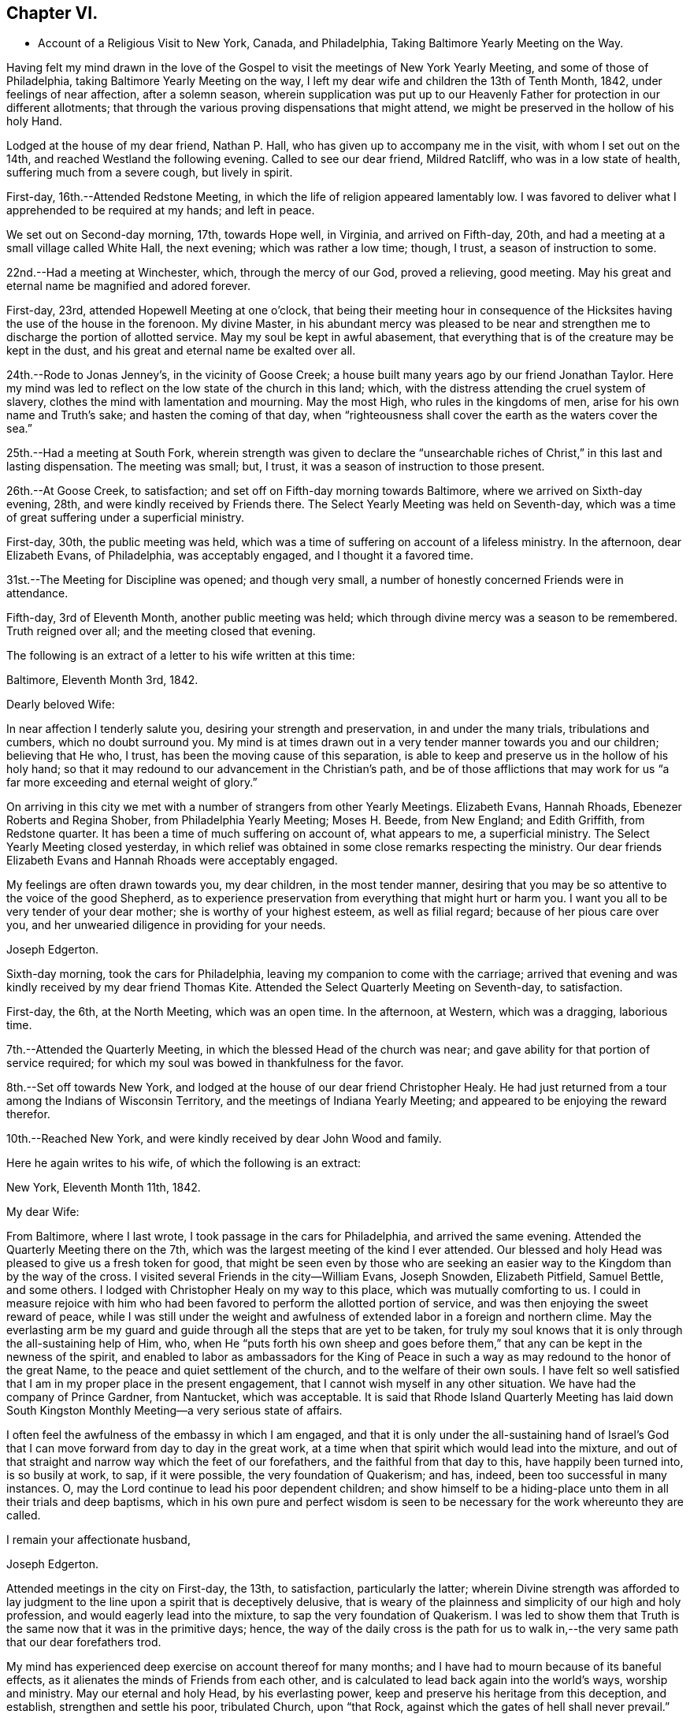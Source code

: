 == Chapter VI.

[.chapter-synopsis]
* Account of a Religious Visit to New York, Canada, and Philadelphia, Taking Baltimore Yearly Meeting on the Way.

Having felt my mind drawn in the love of the Gospel to
visit the meetings of New York Yearly Meeting,
and some of those of Philadelphia, taking Baltimore Yearly Meeting on the way,
I left my dear wife and children the 13th of Tenth Month, 1842,
under feelings of near affection, after a solemn season,
wherein supplication was put up to our Heavenly Father
for protection in our different allotments;
that through the various proving dispensations that might attend,
we might be preserved in the hollow of his holy Hand.

Lodged at the house of my dear friend, Nathan P. Hall,
who has given up to accompany me in the visit, with whom I set out on the 14th,
and reached Westland the following evening.
Called to see our dear friend, Mildred Ratcliff, who was in a low state of health,
suffering much from a severe cough, but lively in spirit.

First-day, 16th.--Attended Redstone Meeting,
in which the life of religion appeared lamentably low.
I was favored to deliver what I apprehended to be required at my hands; and left in peace.

We set out on Second-day morning, 17th, towards Hope well, in Virginia,
and arrived on Fifth-day, 20th, and had a meeting at a small village called White Hall,
the next evening; which was rather a low time; though, I trust,
a season of instruction to some.

22nd.--Had a meeting at Winchester, which, through the mercy of our God,
proved a relieving, good meeting.
May his great and eternal name be magnified and adored forever.

First-day, 23rd, attended Hopewell Meeting at one o`'clock,
that being their meeting hour in consequence of the
Hicksites having the use of the house in the forenoon.
My divine Master,
in his abundant mercy was pleased to be near and strengthen me
to discharge the portion of allotted service.
May my soul be kept in awful abasement,
that everything that is of the creature may be kept in the dust,
and his great and eternal name be exalted over all.

24th.--Rode to Jonas Jenney`'s, in the vicinity of Goose Creek;
a house built many years ago by our friend Jonathan Taylor.
Here my mind was led to reflect on the low state of the church in this land; which,
with the distress attending the cruel system of slavery,
clothes the mind with lamentation and mourning.
May the most High, who rules in the kingdoms of men,
arise for his own name and Truth`'s sake; and hasten the coming of that day,
when "`righteousness shall cover the earth as the waters cover the sea.`"

25th.--Had a meeting at South Fork,
wherein strength was given to declare the "`unsearchable
riches of Christ,`" in this last and lasting dispensation.
The meeting was small; but, I trust, it was a season of instruction to those present.

26th.--At Goose Creek, to satisfaction;
and set off on Fifth-day morning towards Baltimore,
where we arrived on Sixth-day evening, 28th, and were kindly received by Friends there.
The Select Yearly Meeting was held on Seventh-day,
which was a time of great suffering under a superficial ministry.

First-day, 30th, the public meeting was held,
which was a time of suffering on account of a lifeless ministry.
In the afternoon, dear Elizabeth Evans, of Philadelphia, was acceptably engaged,
and I thought it a favored time.

31st.--The Meeting for Discipline was opened; and though very small,
a number of honestly concerned Friends were in attendance.

Fifth-day, 3rd of Eleventh Month, another public meeting was held;
which through divine mercy was a season to be remembered.
Truth reigned over all; and the meeting closed that evening.

The following is an extract of a letter to his wife written at this time:

[.embedded-content-document.letter]
--

[.signed-section-context-open]
Baltimore, Eleventh Month 3rd, 1842.

[.salutation]
Dearly beloved Wife:

In near affection I tenderly salute you,
desiring your strength and preservation, in and under the many trials,
tribulations and cumbers, which no doubt surround you.
My mind is at times drawn out in a very tender manner towards you and our children;
believing that He who, I trust, has been the moving cause of this separation,
is able to keep and preserve us in the hollow of his holy hand;
so that it may redound to our advancement in the Christian`'s path,
and be of those afflictions that may work for us "`a
far more exceeding and eternal weight of glory.`"

On arriving in this city we met with a number of strangers from other Yearly Meetings.
Elizabeth Evans, Hannah Rhoads, Ebenezer Roberts and Regina Shober,
from Philadelphia Yearly Meeting; Moses H. Beede, from New England; and Edith Griffith,
from Redstone quarter.
It has been a time of much suffering on account of, what appears to me,
a superficial ministry.
The Select Yearly Meeting closed yesterday,
in which relief was obtained in some close remarks respecting the ministry.
Our dear friends Elizabeth Evans and Hannah Rhoads were acceptably engaged.

My feelings are often drawn towards you, my dear children, in the most tender manner,
desiring that you may be so attentive to the voice of the good Shepherd,
as to experience preservation from everything that might hurt or harm you.
I want you all to be very tender of your dear mother;
she is worthy of your highest esteem, as well as filial regard;
because of her pious care over you,
and her unwearied diligence in providing for your needs.

[.signed-section-signature]
Joseph Edgerton.

--

Sixth-day morning, took the cars for Philadelphia,
leaving my companion to come with the carriage;
arrived that evening and was kindly received by my dear friend Thomas Kite.
Attended the Select Quarterly Meeting on Seventh-day, to satisfaction.

First-day, the 6th, at the North Meeting, which was an open time.
In the afternoon, at Western, which was a dragging, laborious time.

7th.--Attended the Quarterly Meeting, in which the blessed Head of the church was near;
and gave ability for that portion of service required;
for which my soul was bowed in thankfulness for the favor.

8th.--Set off towards New York,
and lodged at the house of our dear friend Christopher Healy.
He had just returned from a tour among the Indians of Wisconsin Territory,
and the meetings of Indiana Yearly Meeting;
and appeared to be enjoying the reward therefor.

10th.--Reached New York, and were kindly received by dear John Wood and family.

Here he again writes to his wife, of which the following is an extract:

[.embedded-content-document.letter]
--

[.signed-section-context-open]
New York, Eleventh Month 11th, 1842.

[.salutation]
My dear Wife:

From Baltimore, where I last wrote,
I took passage in the cars for Philadelphia, and arrived the same evening.
Attended the Quarterly Meeting there on the 7th,
which was the largest meeting of the kind I ever attended.
Our blessed and holy Head was pleased to give us a fresh token for good,
that might be seen even by those who are seeking an
easier way to the Kingdom than by the way of the cross.
I visited several Friends in the city--William Evans, Joseph Snowden, Elizabeth Pitfield,
Samuel Bettle, and some others.
I lodged with Christopher Healy on my way to this place,
which was mutually comforting to us.
I could in measure rejoice with him who had been
favored to perform the allotted portion of service,
and was then enjoying the sweet reward of peace,
while I was still under the weight and awfulness of
extended labor in a foreign and northern clime.
May the everlasting arm be my guard and guide
through all the steps that are yet to be taken,
for truly my soul knows that it is only through the all-sustaining help of Him, who,
when He "`puts forth his own sheep and goes before them,`"
that any can be kept in the newness of the spirit,
and enabled to labor as ambassadors for the King of Peace in
such a way as may redound to the honor of the great Name,
to the peace and quiet settlement of the church, and to the welfare of their own souls.
I have felt so well satisfied that I am in my proper place in the present engagement,
that I cannot wish myself in any other situation.
We have had the company of Prince Gardner, from Nantucket, which was acceptable.
It is said that Rhode Island Quarterly Meeting has laid down South
Kingston Monthly Meeting--a very serious state of affairs.

I often feel the awfulness of the embassy in which I am engaged,
and that it is only under the all-sustaining hand of Israel`'s
God that I can move forward from day to day in the great work,
at a time when that spirit which would lead into the mixture,
and out of that straight and narrow way which the feet of our forefathers,
and the faithful from that day to this, have happily been turned into,
is so busily at work, to sap, if it were possible, the very foundation of Quakerism;
and has, indeed, been too successful in many instances.
O, may the Lord continue to lead his poor dependent children;
and show himself to be a hiding-place unto them in all their trials and deep baptisms,
which in his own pure and perfect wisdom is seen to be
necessary for the work whereunto they are called.

[.signed-section-closing]
I remain your affectionate husband,

[.signed-section-signature]
Joseph Edgerton.

--

Attended meetings in the city on First-day, the 13th, to satisfaction,
particularly the latter;
wherein Divine strength was afforded to lay judgment to
the line upon a spirit that is deceptively delusive,
that is weary of the plainness and simplicity of our high and holy profession,
and would eagerly lead into the mixture, to sap the very foundation of Quakerism.
I was led to show them that Truth is the same now that it was in the primitive days;
hence,
the way of the daily cross is the path for us to walk
in,--the very same path that our dear forefathers trod.

My mind has experienced deep exercise on account thereof for many months;
and I have had to mourn because of its baneful effects,
as it alienates the minds of Friends from each other,
and is calculated to lead back again into the world`'s ways, worship and ministry.
May our eternal and holy Head, by his everlasting power,
keep and preserve his heritage from this deception, and establish,
strengthen and settle his poor, tribulated Church, upon "`that Rock,
against which the gates of hell shall never prevail.`"

Left New York on Second-day, the 14th, in a steam boat,
and arrived at Cornwall on the 15th, and had a meeting there, to satisfaction.

16th.--At Clove; which was an open, good meeting.
Also had a meeting at Blooming-Grove, where religion appeared to be at a very low ebb.

18th.--Had a meeting at the Valley, to satisfaction; and one at Marlborough the next day.

First-day, 20th.--At Plattekill, where my gracious Master was near by his Divine power;
giving ability to show the importance of an acquaintance with God;
which is to be realized only by attending to the Divine gift in the heart.
The meeting ended in thanksgiving and praise unto Him whose is the power,
as well as the work.
Truth reigned over all.

21st.--At Platz; which was a very suffering time.

22nd.--At Plains Monthly Meeting;
Divine strength was afforded to labor honestly for the welfare of the Church.
The language of encouragement ran freely to some who were
concerned to build upon that immovable "`Rock of Ages,`" as
well as close labor bestowed on the careless professors.
Our religious Society appears to be in a very low state.
Attended Marlborough Monthly Meeting, held at Plattekill.
A season of Divine favor.
May the Lord be praised, for his works alone can praise Him.

24th.--Had a meeting at Poughkeepsie, to good satisfaction.

25th.--At Beakman; which, through Divine mercy, was a season to be remembered.
An open door was set before me,
and the "`unsearchable riches of Christ`" was freely declared, I trust,
in the "`demonstration of the Spirit, and of power.`"
Lodged at James Congden`'s, and had a meeting at his house,
to a good degree of satisfaction.

First-day, 27th.--At Nine Partners Had a meeting with the pupils in the school.
My Divine Master gave strength to discharge the portion of service required;
though sadness covered my mind in viewing the
great departures from our peculiar testimonies.
I am renewedly confirmed in the belief,
that it is only as Yearly Meeting Boarding Schools are
conducted under religious feeling and weight,
that the object can be reached; for indeed, it appears to me,
that if those who have the immediate oversight thereof,
are not consistent members and testimony bearers; such schools,
instead of being as our holy Head would have them to be,
prove merely a nursery of pride and vanity,
and our dear youth will soar above the Divine gift, take wings, and leave the Society.
May the Lord in his mercy enable the Church to keep to his own divine power,
that its efforts in this important matter may be rendered subservient
to the advancement of the cause which is dignified with immortality,
and crowned with eternal life.

28th,--At Creek Meeting, which was an open time; and at Stanford in the afternoon,
to satisfaction.
Lodged at the house of Sarah C. Hull,
widow of our late friend and fellow-laborer in the Gospel, Henry Hull.
We proceeded forward, and attended meetings at North-East, Little Nine Partners,
and Hudson; then passed on to Saratoga.

The following is an extract of a letter to his wife, written at this time.

[.embedded-content-document.letter]
--

[.signed-section-context-open]
Near the city of Hudson, Eleventh Month 30th, 1842.

[.salutation]
My dear Wife:

We have been favored to get along as well as we could expect,
and can "`set up our Ebenezer`" and say, "`hitherto the Lord has helped us.`"
He has afforded such clear evidences of his gracious regard,
that there is not a doubt left of our being in our right places;
though many baptisms and trials are our portion.
The precious seed of life is oppressed and borne down in many places; and sometimes,
where they show us all the kindness that is necessary,
our Divine Master is very unkindly treated, and even kept out,
until his "`head is filled with dew,
and his locks with the drops of the night;`" which makes us feel very sad.
Oh, I have desired that I might be willing to suffer with Him!
Suffering is in large measure dealt out to the faithful members of our religious Society.
I have never had my mind so clothed with mourning on account thereof, as of recent time.
A spirit is in the camp which leads into the mixture,
compromising our peculiar testimonies,
and thus carrying back into that which our dear forefathers were gathered out of.
Yet it is a comfort to find a remnant in most places, who, I trust,
will not be driven from the good old way,
and who are "`grieved for the afflictions of Joseph,`" spiritually.
My spirit is in deep sympathy with these,
not doubting that the Lord`'s faithful children will be kept in the "`hollow of his
hand,`" and enabled to support the various testimonies of Truth to their own peace,
and to the praise of his great name.

I keep the run of all our meetings at home, and my spirit often visits you in them.
I believe that all the Divine promises are "`yes, and amen, forever;`" and, therefore,
our holy Head will be in the midst of those who are gathered in his name,
though but few in number.
It is snowing very fast, and the weather having been winter like for some days,
I expect we will leave our carriage here and take a sleigh.

[.signed-section-closing]
As ever, your affectionate husband,

[.signed-section-signature]
Joseph Edgerton.

--

First-day, 4th of Twelfth Month.--Attended a meeting at Half-Moon, to satisfaction;
and rode that evening to Shaticoke; a little meeting, held in David Devol`'s house.

My gracious Master gave strength to open to the
people the "`unsearchable riches of Christ.`"
The power of the Lord was present to heal the diseases of all
who in faith were concerned to submit themselves thereto;
and the meeting would have ended well had it not been for some
"`dead flies`" cast in by a member of the meeting,
which caused the ointment of the apothecary to
send forth a savor, not so pleasant as before.

Fourth-day, 7th, we proceeded to East Hoosack, in the State of Massachusetts,
and attended meeting there; found the state of religion lamentably low.
O, how the poor traveller has to mourn when his divine Master is in suffering!
I was favored, however, to perform the allotted portion of service.
Proceeded that evening towards Granville, where we arrived on Fifth-day evening,
and had a meeting there on Sixth-day, in which Truth reigned over all.
May the praise be ascribed unto Him from whom all strength comes,
and who is worthy of all praise forever.

First-day, 11th, attended a meeting at Lincoln; a time, of close labor,
but felt sweet peace.
Dined at Benjamin Tabar`'s, and had a meeting at the Creek in the evening;
which was an open time in close labor to some lukewarm professors.
The way of life was spoken of, I trust,
in the "`demonstration of the spirit and of power;`" and the day closed peacefully.

12th.--At Starksborough; a time of suffering; very little relief was obtained.

13th.--At Monkton and Ferrisburgh, to satisfaction; particularly the latter.

14th.--Rode through a very severe snow storm to Moutpelier, and had a meeting there;
and the next morning set out for Farnham, Lower Canada.
We reached Barton in the evening, and lodged at the house of James May;
a member of our Society, who, together with his family,
sit down in their house on First-days; and sometimes others come and sit with them.
We had a meeting in the town to satisfaction, and set out again in the afternoon,
expecting to reach Farnham Monthly Meeting; but a heavy snow storm coming on,
rendered it very difficult travelling,
the snow being so much drifted that it was almost impossible to get through;
and very cold.
It caused me to reflect upon the many sufferings and hardships which
our dear forefathers endured in the early settlement of America.
The accommodations, however, are very different now;
though far inferior in this country to that of our own.
We travelled very hard all day and only made about fifteen miles;
were favored to reach a poor inn in the evening, for which I felt thankful.

On Third-day, the 20th, we proceeded on through the deep snow;
it being from four to five feet deep in many of the lanes.
Travelled about twenty miles and reached the settlement of Friends in Lower Canada,
where we were very cordially received by them.

21st.--Had a meeting at Farnham, which was largely attended by Friends and others,
and it was a season to be remembered.
Truth reigned over all,
under the authority of which strength was given
to declare the "`unsearchable riches of Christ.`"
The meeting closed with humble supplication and
thanksgiving unto God for his many mercies.
Left in sweet peace and great tenderness towards
Friends in this remote part of the heritage.
Set out in the afternoon for Peru, and arrived on Sixth-day evening, the 23rd,
and stopped at William Kee`'s.

First-day, 25th.--At Peru in the forenoon (in Friends`' meeting-house),
wherein Divine strength was given to declare the way of life and salvation.
In the evening, had a meeting in the village of Peru,
and humbly hope the cause was not injured thereby.

Third-day morning, 27th.--Set out for Queensbury, and arrived on Fourth day evening,
and attended Monthly Meeting there on Fifth-day.
The reward of peace was vouchsafed for honest labor to some lukewarm professors.

Had an evening meeting on the banks of North River,
where a few families of Friends reside; to which many not of our Society came.
The "`unsearchable riches of Christ,`" I trust, was declared,
in some degree of the "`demonstration of the Spirit.`"

30th--At Greenfield, which was a good meeting; and at Galloway in the evening;
a time of instruction to many.
Lodged at Caleb Parmer`'s, expecting to go directly on to Le Ray Quarterly Meeting;
but owing to a heavy fall of snow during the night, we were detained several days,
which was a renewed call on my little stock of patience,
having felt great anxiety on account of my dear family for some weeks,
and expecting to get letters from them, either at Le Ray or Lowville.

Here he wrote to his wife, the following being an extract:

[.embedded-content-document.letter]
--

[.signed-section-context-open]
Twelfth Month 31st, 1842.

[.salutation]
My dearly beloved Wife:

Being detained from pursuing our journey,
in consequence of a heavy snow-storm, I think it will be best for me to write,
though I have deferred it for sometime, hoping soon to reach Lowville,
where I might receive a letter from you;
as I have had no account since leaving John Wood`'s, nearly eight weeks ago.
It has been a great trial of my faith and patience, and the more so,
because some of our dear children were complaining at that time.

We have been favored to get along without any accident thus far,
for which I feel thankful to the great Preserver of men.
We have been very industriously engaged in the work before us,
having visited the meetings of Saratoga and Ferrisburgh since I last wrote you;
the meetings of the latter are very widely scattered, which occasioned much travelling;
but we were favored to get along safely,
and we felt glad in having visited this remote settlement; indeed,
I was richly paid for all the fatigue and exercise I had to undergo.
May the great name of our God be worshipped and adored forever.
My soul, though unworthy of the least of his mercies, can say,
"`Hitherto He has helped us;`" though the trials which have been meted out, perhaps,
have never been more severe than during the present journey.
It does me good to remember that I have your prayers,
as well as the prayers of many other dear friends and connections.

Oh, I sometimes look over the meetings in our quarter,
and although I know that weakness too much prevails there,
yet if I have been favored to be dipped into a
sense of the state of Society in this land,
it is far below it.
A spirit which is weary of the plainness and
simplicity of the Truth as it is in Christ Jesus,
is leading into the world, its riches, its fashions and customs,
together with its flatteries, which eats up every green thing where it goes, and does,
indeed, seem like spreading devastation in this land; and yet, there is a remnant,
as the "`two or three berries in the top of the uppermost
bough,`" up and down in the different meetings,
unto whom we have felt nearly united in the covenant of life, and who are, I trust,
as "`the dew in the midst of many people.`"
But, oh, how sad we many times feel, in passing along from place to place;
so little of that living, upright zeal,
which so remarkably characterized our dear forefathers,
and which is to be found (blessed be the name of Israel`'
s Shepherd,) in many parts of his heritage.
In tender love, I remain,

[.signed-section-closing]
Your affectionate husband,

[.signed-section-signature]
Joseph Edgerton.

--

First-day, First Month 1st, 1843.--Had a meeting at Providence,
and found relief in some close service.
My mind has often been clothed with mourning on account of the low state of the Church,
which induces the mournful language: "`Oh, that my head were waters,
and my eyes a fountain of tears,
that I might weep day and night for the slain of the daughter of my people!`"

Set out on the morning of the 2nd towards Lowville, a distance of one hundred miles;
and reached the neighbor hood of Western the next evening.
Had meetings at Western, and Lee, on the 5th to good satisfaction.
Lodged at the house of John Powel in company with Lachens Hill
of whom it could be said as of Nathaniel of old,
"`Behold an Israelite indeed, in whom there is no guile.`"
Had a refreshing opportunity in the morning which I believe, will long be remembered.
May the Lord`'s great name be praised, who is worthy forever,
and the poor creature be kept where it ought to be--in the very dust.

6th.--We reached Lowville, where I received a letter from my dear wife,
giving the sorrowful intelligence of the decease of our beloved daughter, Lydia;
which was indeed a proving dispensation, and deeply affected me: though, I trust,
I was preserved from giving way too much; yet it was hard to suppress the falling tear.
And I am inclined to think it may be admissible to give vent
to affectionate feelings in this way to a limited extent;
for "`Jesus wept`" at the grave of Lazarus.
And, to the praise of the good Shepherd be it spoken,
His sustaining arm bore up my head above the waves, and enabled me,
in humble acquiescence with His divine will to say with Job; "`The Lord gave,
and the Lord has taken away, blessed be the name of the Lord.`"
We attended meetings at Le Ray and Indian River, to satisfaction.

Relative to the close trial above alluded to he thus writes to his family:--

[.embedded-content-document.letter]
--

[.signed-section-context-open]
Lowville, First Month 7th, 1843.

[.salutation]
My dear Wife and Children:

We are now at Thomas Townsend`'s; arrived here last evening,
where I soon became acquainted with the mournful tidings of the 12th of last month,
the removal of our dear Lydia from time to eternity.
The keenness of the stroke you can better understand than I can describe; and yet,
I trust, that eternal arm which has been my help in many times of trial, has been,
and will continue to be near, and hold up my head above the waves.

We left Le Ray yesterday morning, and while riding to this place, it ran through my mind;
"`One of our daughters is gone.`"
My mind was directly turned to our parting opportunity; in which,
as well as at other times, I committed you all,
as also my own soul into the hands of that God who does
all things after the counsels of his own will;
which had a tendency to quiet my mind, still hoping it might not be so,
until I got hold of the letter.

And now my dear,
notwithstanding this very severe dispensation which has been meted out to us,
I am fully satisfied that this separation from you has
been in the ordering of the Head of the church:
and as respects the dear sufferer, who has passed away,
I have no doubt all was done that could have been done had I been present with you.
I therefore desire your encouragement and strength, as you,
with myself have many times known the everlasting arms to be
underneath to bear up and carry us through that which would
have appeared impossible to human understanding.
O, He is worthy of all praise forever, and ever, as well as our entire obedience!

I feel for our dear children, knowing the severe stroke is very keenly felt by them.
O,
I want you to love Him who has dealt thus with us in his wisdom! though it
is in causing us to drink the waters of "`Marah`" and affliction;
for He is very gracious unto His children in every part of his heritage,
and will keep them, and as they love Him more and more,
they will become stronger and stronger, living to his praise,
who is worthy of all that can be ascribed unto Him.

And now, my dear, I must soon close this little paper messenger;
and as respects this way of communication,
stop the current of affectionate regard which runs as a
lively stream through my heart unto you,
and our dear children; and remain your affectionate husband and companion in tribulation,
and, I trust, in the faith and patience of the Gospel,

[.signed-section-signature]
Joseph Edgerton.

--

Sixth-day morning, the 18th, set out for Upper-Canada,
and crossed over the great river St. Lawrence to the house of Isaac Booth.
I felt thankful to the great Preserver of men for his many favors and deliverances.
Had a meeting in a school-house in the vicinity on Seventh-day;
and then rode to Harvey Derbyshire`'s.

First-day, 15th, at Leeds meeting,
which was an open good time in declaring the "`unsearchable riches of Christ.

16th.--Set out for Leonark, a distance of near sixty miles,
a small number of members being there,
but found to my sorrow that they were far short of being thorough Friends.
Had a meeting with them to satisfaction,
in which I felt it my duty to lay the matter close home to them.
Returned to Leeds meeting on Fifth-day, wherein I felt it my duty to deal plainly.
Had a meeting south of Leeds, and one northeast;
the latter was a very open good meeting among a company of serious,
and some seeking people.

Sixth-day morning set out for Kingston;
and after traveling ten or twelve miles on the mud in the sleigh,
arrived late in the evening.

First-day, 22nd. At Kingston meeting:
close service went forth to some lukewarm professors, and felt peace.
From there went to Camden, a small meeting held on First-days.
Had a meeting on Fourth-day morning; and one in the evening in a school-house,
about fifteen miles towards Adolphustown.
The former, particularly, was an open time.
From there, to Adolphustown meeting, to satisfaction.

Crossed the Bay of Quinte on the ice, and were favored to get safely over,
for which I felt thankful.
May I never forget all, nor any of His benefits.
Went to William Roerk`'s, where I received several letters,
one of which was from my dear wife and children, which was a great satisfaction to me.
May the Lord be pleased to keep and sustain them by his eternal power,
and enable them to bear the sore bereavement that has been permitted to attend,
with resignation and fortitude.

Sixth-day, at the Boarding School; had a religious opportunity with the pupils;
felt very sorrowful on account of the situation of the school,
it having been opened for those who are not members of our religious society,
and thereby is a very crippled concern.

First-day, 29th, at West Lake in the forenoon,
and in the evening had a meeting in the town of Pictou.
The former was a solid good meeting, and the power of Truth was felt to prevail.
The latter was very large; supposed to be more than a thousand present.
The people appeared attentive, and I was led to open to them the doctrines of the gospel,
I trust, in the "`demonstration of the spirit and of power.`"

30th.--At Helier, to satisfaction; and on Third-day, the 31st,
the Select Half Year`'s meeting was held, which was a time of close searching labor;
and towards the close, Truth reigned over all.
May praise be ascribed unto Him, who is "`Head over all things to his church.`"

From this place he again wrote to his family, the following being an extract thereof:

[.embedded-content-document.letter]
--

[.signed-section-context-open]
West Lake, Upper Canada, First Month 31st, 1843.

[.salutation]
My dear Wife and Children:

I again salute you in the tenderest feelings
that can flow from the heart of an affectionate husband and father.
Very deeply do I feel for,
and sympathize with you in the trials which have been meted
out by Him "`who lays the beams of his chambers in the waters;
who makes the clouds his chariots;
and who walks upon the wings of the wind,`" unseen by mortal eye;
and no doubt in the counsels of that wisdom which is perfect, it becomes us to say,
"`It is the Lord, let Him do what seems Him good.`"
I hope I have not given way improperly to my tender affectionate feelings towards you;
for although I often give vent to the emotions of my heart, particularly when alone,
I do not repine, nor doubt that I am in my proper place.
My gracious Master has been with me, and supported me beyond my expectations:
may his great name be praised and magnified forever.

It has been a strength to me in the many baptisms that
have attended in this arduous engagement,
to believe that I have the prayers of many,
very many dear friends both at home and in other places, that I may be preserved,
and strengthened to fill up the measure of allotted service,
to the honor of the great Head of the church, and to the peace of my own mind.
And to the praise of Israel`'s Shepherd be it spoken,
He has not failed to be near in "`heights and in
depths,`" and has equipped for every service,
however close and trying, or humiliating to the creature.
Indeed, I never saw more clearly the wonder working-power of eternal Jehovah,
in leading his servants again and again into deep baptisms, than of recent time.

May stones of memorial be taken from the bottom of "`Jordan and pitched in
Gilgal,`" to bear testimony to the goodness of the Lord to his people.
I desire to be preserved in patience until the time comes when a
release may be sounded from further service in a foreign land.
It is scarcely worthwhile to say, then gladly shall I return to you, if so permitted,
which I trust, will be the case in the Lord`'s time.
May the Lord bless you, and watch over you by day and by night,
together with my own soul,
and preserve us in his "`secret pavilion,`" where no "`evil can befall,
nor any plague come nigh.`"

[.signed-section-closing]
Your affectionate husband,

[.signed-section-signature]
Joseph Edgerton.

--

Fourth-day, Second Month, 1st.--The meeting for discipline commenced.
Heavenly help was near, and strengthened for the service required.
Fifth-day, a public meeting was held, which was largely attended by Friends and others;
and I trust, to many, it was an instructive opportunity.
In the afternoon the meeting for discipline closed.
My mind felt sad because of the low, mixed state of the church.
Left the meeting with the reward of peace,
in delivering what appeared to be the counsel of my divine Master.

Sixth-day, had a meeting in the evening at the house of P. L., in the town of Sidney;
and were at Cold Creek meeting on Seventh-day;
in which the glad tidings of the gospel were
proclaimed in the demonstration of the Spirit.
May the name of our God be exalted over all.

First-day, 5th, at Haldemand--a poor little meeting:
obtained relief in some close labor to the lukewarm.

Second-day, rode fifty miles to Pickering; a very extremely cold day.

Third-day, at Pickering meeting, which was a favored time.
Set out on Fourth-day for Uxbridge, and travelled about eleven miles,
where we found the snow so drifted that we could not go forward: had to return,
and proceeded to Yonge street, and were at a meeting there,
where the life of religion appeared to be at a low ebb.

In the evening, at White Church; and the next day at Tecumseh, to satisfaction;
on our way to Pelham, we attended a meeting near Stony Creek on First-day evening,
appointed by our friend Mead At water, for the colored people.
Attended the Select meeting at Pelham on Third-day;
the meeting for discipline on Fourth-day; and the public meeting on Fifth-day;
through all of which the Lord helped us to discharge the portion of service required.
May his great name be magnified over all.

Set out on Sixth-day morning, the 17th,
and crossed the Niagara river just below the Falls.
We stopped awhile to view the works of the great Creator, which all praise Him.
And truly,
on landing on the American shore I felt thankful to Him
for his many deliverances and preservations,
both by sea and land.
O, may my soul forever praise Him, who is worthy to be worshipped,
and adored by all his workmanship! and particularly,
to be had in remembrance in the most awful humility and gratitude,
by all those that are "`about Him.`"

First-day, 19th, attended meeting at Lockport.
The spring of gospel ministry was pretty freely opened in a
tender manner to some who had left their first-love;
commencing with the Scripture language; "`I remember you; the kindness of your youth,
the love of your espousals; when you went after me in the wilderness,
in a land that was not sown;`" showing the need
of remembering the days of our tenderness,
wherein a willingness was experienced to follow the Lamb in the way of his holy leading,
even in a wilderness state, or in a land that was not sown;
and the necessity of looking unto, and following that which first awakened us.
Counsel also flowed in a tender manner to some not in profession with us,
diligently to take heed unto the Divine gift in the heart,
whereby any may come to experience the goodness and mercy of the Lord,
and be prepared for another and a better world.

20th.--At Somerset and Hartland.
The life seemed to be low.
Felt a good degree of peace for honest labor,
being very close,--particularly in the former.
My spirit mourned on account of the low state of the Church.
"`Oh, that my head were waters, and my eyes a fountain of tears,
that I might weep day and night for the slain of the daughter of my people.`"

21st.--At Shelby and Elba, to satisfaction.
Rode to Buffalo the next day,
and had a meeting in the evening with the few Friends there,
and some friendly people who came in.
I was led to show them the necessity of an upright walk before the Lord,
whereby they might adorn our high and holy profession.

Rode on Fifth-day morning, the 23rd, about twenty-five miles, to Collins Monthly Meeting,
in which the life was very low.
Obtained peace by being faithful in the allotted portion of service.
In the Meeting for Discipline,
the very exciting subject of abolition of slavery was taken up,
and it appeared evident to me that some of them were too much warmed with a forward zeal,
even in a good cause.
I felt it my duty to give them a hint of it, by remarking to them,
that I had remembered the circumstance of Peter`'
s wife`'s mother being taken with a great fever;
and when our blessed Lord laid his cooling hand upon her, immediately the fever left her,
and she arose and ministered unto them.
Oh, how sorrowful it is that Friends allow themselves to be
carried away from the ancient ground,
which our religious Society has acted upon from generation to generation,
even a waiting for the direction of our holy Head,
and then to move as He may open the way.

Sixth-day, at Clear Creek and Hamburg.
The former was largely attended by Friends, and others, and was a very open time.

First-day, 26th, at Orangeville; a poor little meeting.

28th.--At Wheatland; which was an open, good meeting.
From there to Farmington, and attended that meeting the next day; but was entirely closed.
It seemed to me that an example of silence was my service among them.
My mind was clothed with mourning;
many Friends having become excited on the subject of abolition, temperance, etc,
and thus running in the activity of the creature, into the mixture with other people,
so that genuine Quakerism seems likely to be eaten up.
I feel these to be very important subjects, which we, as a religious Society,
have always held very dear; but it is highly important that in promoting them,
we should move on in a collective capacity, as we have learned of our Divine Master.
It is lamentably the case, that where there has been a mixing with other people,
the language respecting Ephraim of old is applicable:
"`Ephraim has mixed himself among the people; strangers have devoured his strength,
and he knows it not.`"

Fifth-day, Third Month 2nd.--Attended a meeting in the evening at M+++_______+++,
where Divine life was at a low ebb; and having a cold, we rested the next day,
and went from there to Scipio.

4th.--Were at North-street and Scipio; both favored meetings, particularly the latter,
which was a refreshing season.

The following is an extract of a letter to Ann Branson, written at this time:--

[.embedded-content-document.letter]
--

[.signed-section-context-open]
Third Month 6th, 1843.

[.salutation]
My dear Friend, Ann Branson:

Having for sometime felt my mind drawn towards you in,
I trust,
a portion of that gospel fellowship which unites the
members of that body of which Christ Jesus is the Head,
I salute you, and may say, through the mercy of the good Shepherd,
we have been favored to get forward as well as we have had reason to expect.
Many, indeed, are the baptisms which have been our portion, of different kinds;
some of which, I have no doubt,
have been administered for the purpose of keeping the
poor vessel in its proper place and condition.
May I learn more and more in the school of Christ,
being found in that situation wherein the heavenly anthem: "`Not my will, but yours,
O Lord, be done,`" may be adopted.
To be baptized for the dead seems to be a very
prominent part of the suffering meted out to us.

Oh, my life has been brought very low with the suffering
seed in our poor "`stripped and peeled`" Society;
and, perhaps, never more than within a few weeks past.
There is at work in various places an over-active spirit, in Abolitionism, Temperanceism.
and Gurneyism, which,
like the "`locust,`" the "`cankerworm`" and "`caterpillar,`"
are ready to eat up every green thing.
I trust there are many sound Friends hereaway; and yet, if I do justice to my feelings,
I must say, that the life of religion is very low in many places.
This over-active,
restless spirit that is unwilling to come under the
circumscribing limitations of the cross of Christ,
and which strikes at the very life of Quakerism, is much to be dreaded in these days.
Nevertheless, in the midst of many discouraging things, I trust it may be said,
there is a remnant in most places who are of the salt
of the earth,--who are desiring to be found faithful,
to whom we have felt nearly united in the covenant of life.
May they hold on their way, and become stronger and stronger.
I remain, in the fellowship of the Gospel,

[.signed-section-closing]
Your friend,

[.signed-section-signature]
Joseph Edgerton.

--

5th.--Had a very small meeting at Skeneateles; the life of religion lamentably low.
From there to de Ruyter,
where Truth`'s testimony was held forth in some degree of gospel authority.

Here he again writes to his wife, of which the following is an extract:--

[.embedded-content-document.letter]
--

[.signed-section-context-open]
de Ruyter, Third Month 8th, 1843.

[.salutation]
My dearly beloved Wife:

I again salute you, together with our dear children,
and may say,
through Divine mercy we have been favored to get along as well as could be expected.
I have no doubt I have your prayers, as well as the prayers of many other dear friends,
both at home and abroad,
which has been a strength to me under the many trials which I
have had to pass through in going from place to place,
many times, as it were, with my hands upon my loins, and weeping, too,
for the "`slain of the daughter of my people.`"
Not slain in the Lord`'s battles, but on the enemy`'s ground.
Yet, it has often been a comfort to believe that the "`foundation of God stands sure,
having this seal: the Lord knows them that are his;`" and that his own are known by Him,
and sustained by Him,
however they may have to pass through evil
report for their faithfulness to our holy Head.
Oh, how great is his goodness towards them that fear Him!
He will hide them secretly in his presence from the pride of man,
and will keep them in his "`pavilion from the strife of tongues.`"
To the praise and the glory of our eternal Helper be it spoken,
He has not failed to be near, and by his arm underneath, to bear up.
May my soul forever commemorate his goodness,
and the remainder of my life serve Him with a willing mind.

We are still in the old sleigh, and think likely we shall get it back to Hudson,
as there is plenty of snow yet.
We have travelled about twenty-two hundred miles in it.
I have often thought of you during this long, cold winter;
how you are getting along in different respects;
but have to leave you in the hands of our great Creator.
I remain, as ever,

[.signed-section-closing]
Your loving husband,

[.signed-section-signature]
Joseph Edgerton.

--

We next went into the limits of Butternuts Quarter, taking Smyrna, Madison,
Brookfield and Burlington, to satisfaction.

First-day, 12th, at Butternuts, which was a large meeting;
many not of our Society being there.
Next, at Otego and Lawrens; both to the relief of my own mind; but not feeling easy,
we returned to Butternuts, and attended their meeting on Fourth-day.
Found relief by faithfulness in delivering what
seemed to be the allotted portion of service.
My spirit has often been clothed with mourning,
on account of a disposition that seems to prevail,
which would compromise the peculiar testimonies
for which our forefathers so deeply suffered.

On Fifth-day, 16th, rode to Blenheim, and were detained there until First-day,
by deep snow-drifts.
Sat down, at 11 o`'clock, with the few Friends there, and some of the neighbors,
which was a solid, edifying season.
Set out First-day afternoon towards the city of Hudson,
and arrived at the house of our kind friends, Samuel and Ann Marriott,
where we started from in the sleigh, the last of Eleventh Month.
We were rejoiced to get there.
Attended Hudson Monthly Meeting;
counsel flowed freely to the exercised Christian travellers;
while close labor was meted out to some careless, unconcerned professors.
Left in peace.

Fourth-day, 22nd, attended Coeymuns Monthly Meeting; an open time in testimony,
beginning with the words: "`He that has an ear to hear,
let him hear what the Spirit says unto the
churches,`" demanding deep and awful attention,
that we might come up faithfully as individual members of the Church; showing,
that if ever the Church does arise and shake herself from the dust of the earth,
and put on her beautiful garments, individual faithfulness and purity must be witnessed.
Returned to Samuel Marriott`'s through a snow-storm.

Here he again writes to his family, as follows:--

[.embedded-content-document.letter]
--

[.signed-section-context-open]
Near Hudson, State of New York, Third Month 24th, 1843.

[.salutation]
Dearly beloved Wife and Children:

In dear and tender love do I again salute you,
being prevented from travelling by a heavy snow-storm,
which is a fresh trial of patience.
The snow is perhaps three feet deep where it is not drifted,
and from ten to fifteen where it is blown into lanes and roads.
It has been exceeding difficult travelling; indeed,
it has been impossible in many places, until the roads were opened with shovels.
I feel very tenderly for you, and have been desirous to improve the time.
I much desire to be preserved in the patience until the Lord`'s time,
when a release may be granted, and liberty given to return to you, which, I believe,
will be before long.

Many baptisms have been permitted to attend during the present arduous engagement; yet,
I may say, I have never felt a greater evidence in my feeble stepping along,
that I have been, and am at this time, in my proper place;
although sensible that I am an unprofitable servant, having done,
in this very humiliating service, that only which it was my duty to do.
And as respects the Society for which we so deeply feel,
you know it is not a time of much sending of presents, one to another,
under a sense of the abounding of that life which so eminently marked earlier days;
indeed, the mind is often clothed with mourning,
because of the "`slain of the daughter of my people,`"--slain, not in the Lord`'s battles,
but on the enemy`'s ground--a delusively deceptive, compromising spirit,
which raises itself above the cross of Christ,
and which strikes at the life of Quakerism.
This is so prevalent, that the poor pilgrim is ready to say with one formerly: "`Oh,
that my head were waters, and my eyes a fountain of tears,
that I might weep day and night for the slain of the daughter of my people.`"
There is, however, (blessed be the name of Israel`'s God), a remnant,
unto whom I feel nearly united in the covenant of life,
and with whom we have been refreshed, even as of a brook by the way.

I have received no letter from you since being at Pictou, Upper Canada,
the last of First Month.
Give my kind and affectionate remembrance to all
our relatives and friends in your freedom.
I often remember you in all our meetings at home,
believing that some of you feel deeply for the "`ark`" of the "`testimony,`"
and many times feel the solemn responsibility which rests upon you.
May the "`eternal God be your refuge;
and underneath the everlasting arms,`" to support and
strengthen you in "`every good word and work.`"
+++E+++. and M. B. are of the number alluded to, and are sharers of my lively interest.
My love to them in the fellowship of the gospel.
I must draw to a close, and remain, as ever, in that which time, nor distance,
can in any degree diminish,
your loving husband and companion in the tribulations of the gospel,

[.signed-section-signature]
Joseph Edgerton.

--

We were detained by the deep snow until First-day, the 26th,
when we rode to Little Nine Partners, to a meeting, at 2 o`'clock; a poor little meeting.
An example of silence appeared to be my place.
After attending a meeting on Fourth-day, to satisfaction,
we proceeded on our way towards New York; and on arriving, attended meetings in the city,
on First-day, the 2nd of Fourth Month,
under awful feelings of the prevalence of a spirit that is lurking in secret places.

Thus closes the account of this visit,
except what is contained in the following extract of a letter,
written after arriving at the city of Philadelphia:

[.embedded-content-document.letter]
--

[.signed-section-context-open]
Philadelphia, Fourth Month 8th, 1843.

[.salutation]
My dearly beloved Wife:

Being now at the house of Thomas Kite,
I take my pen in hand again to address you.
Through Divine mercy we have been favored to get along thus far,
to the relief and peace of our minds.
After arriving at New York, we attended both meetings in the city on First-day,
the 2nd. In the forenoon my Divine Master called for dedication;
and by his all-sustaining hand of power,
enabled me to declare "`the unsearchable riches
of Christ`" to a large meeting of Friends,
and others, to my own satisfaction;
though mourning and lamentation was the clothing as respects
many of the members of our highly professing religious Society;
in which sense it might be said, that "`bonds and afflictions abide.`"

In the afternoon, humble petitions were put up for our poor, stripped and peeled Society,
that like the vine that was brought out of Egypt, spiritually,
had been watered by the heavenly rain and celestial dew, from season to season,
yet the "`boar of the wood is wasting it,
and the wild beast of the field is devouring it.`"
Every opposing spirit was kept under, and the Lord magnified over all.
May my soul forever bless and praise his holy name while I have a being.
Dear John Wood said in the evening: "`We can say, in the language of David,
'`This is a day which the Lord has made; we will be glad,
and rejoice in it.`'`" "`I feel more and more my weakness and unworthiness,
and that I am an unprofitable servant indeed;
it is through holy help alone that I am enabled to speak well of his name; for truly,
what I am, I am by his grace.
May this covering of humility and nothingness be put on and worn to the end,
is the desire of my heart.

Attended their Meeting for Sufferings on Second-day, which was a very trying time.
An epistle having been received from the Meeting for Sufferings of Indiana,
setting forth the cause of the recent separation
from our religious Society in that country;^
footnote:[On the subject of abolition of slavery.]
which was read, and after a long discussion was not noticed on the minutes of the meeting.
A very low state of things certainly does exist,
if I have been dipped into a sense of the condition of
the church in that part of the heritage.
I felt on leaving the city, a peaceful release from further service there;
and may inform you, that, from my present feeling,
I think we may be at liberty to set out for home
soon after the close of Yearly Meeting here.
On arriving in this city, I went directly to the house of William and Elizabeth Evans;
as he had been at our house,
and was no doubt a comforter of those mourners for whom my tenderest sympathies flow.

Night before last we were at Christopher Healy`'s,
after attending his Monthly Meeting at the Falls;
wherein he opened a prospect of religious service in New Jersey,
principally among those not of our society.

[.signed-section-closing]
I remain as ever, your loving husband,

[.signed-section-signature]
Joseph Edgerton.

--
